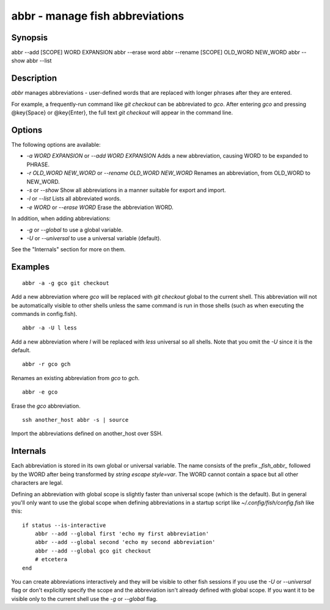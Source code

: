 abbr - manage fish abbreviations
==========================================

Synopsis
--------

abbr --add [SCOPE] WORD EXPANSION
abbr --erase word
abbr --rename [SCOPE] OLD_WORD NEW_WORD
abbr --show
abbr --list

Description
------------

`abbr` manages abbreviations - user-defined words that are replaced with longer phrases after they are entered.

For example, a frequently-run command like `git checkout` can be abbreviated to `gco`. After entering `gco` and pressing @key{Space} or @key{Enter}, the full text `git checkout` will appear in the command line.

Options
------------

The following options are available:

- `-a WORD EXPANSION` or `--add WORD EXPANSION` Adds a new abbreviation, causing WORD to be expanded to PHRASE.

- `-r OLD_WORD NEW_WORD` or `--rename OLD_WORD NEW_WORD` Renames an abbreviation, from OLD_WORD to NEW_WORD.

- `-s` or `--show` Show all abbreviations in a manner suitable for export and import.

- `-l` or `--list` Lists all abbreviated words.

- `-e WORD` or `--erase WORD` Erase the abbreviation WORD.

In addition, when adding abbreviations:

- `-g` or `--global` to use a global variable.
- `-U` or `--universal` to use a universal variable (default).

See the "Internals" section for more on them.

Examples
------------



::

    abbr -a -g gco git checkout

Add a new abbreviation where `gco` will be replaced with `git checkout` global to the current shell. This abbreviation will not be automatically visible to other shells unless the same command is run in those shells (such as when executing the commands in config.fish).



::

    abbr -a -U l less

Add a new abbreviation where `l` will be replaced with `less` universal so all shells. Note that you omit the `-U` since it is the default.



::

    abbr -r gco gch

Renames an existing abbreviation from `gco` to `gch`.



::

    abbr -e gco

Erase the `gco` abbreviation.



::

    ssh another_host abbr -s | source

Import the abbreviations defined on another_host over SSH.

Internals
------------
Each abbreviation is stored in its own global or universal variable. The name consists of the prefix `_fish_abbr_` followed by the WORD after being transformed by `string escape style=var`. The WORD cannot contain a space but all other characters are legal.

Defining an abbreviation with global scope is slightly faster than universal scope (which is the default). But in general you'll only want to use the global scope when defining abbreviations in a startup script like `~/.config/fish/config.fish` like this:



::

    if status --is-interactive
        abbr --add --global first 'echo my first abbreviation'
        abbr --add --global second 'echo my second abbreviation'
        abbr --add --global gco git checkout
        # etcetera
    end


You can create abbreviations interactively and they will be visible to other fish sessions if you use the `-U` or `--universal` flag or don't explicitly specify the scope and the abbreviation isn't already defined with global scope. If you want it to be visible only to the current shell use the `-g` or `--global` flag.
